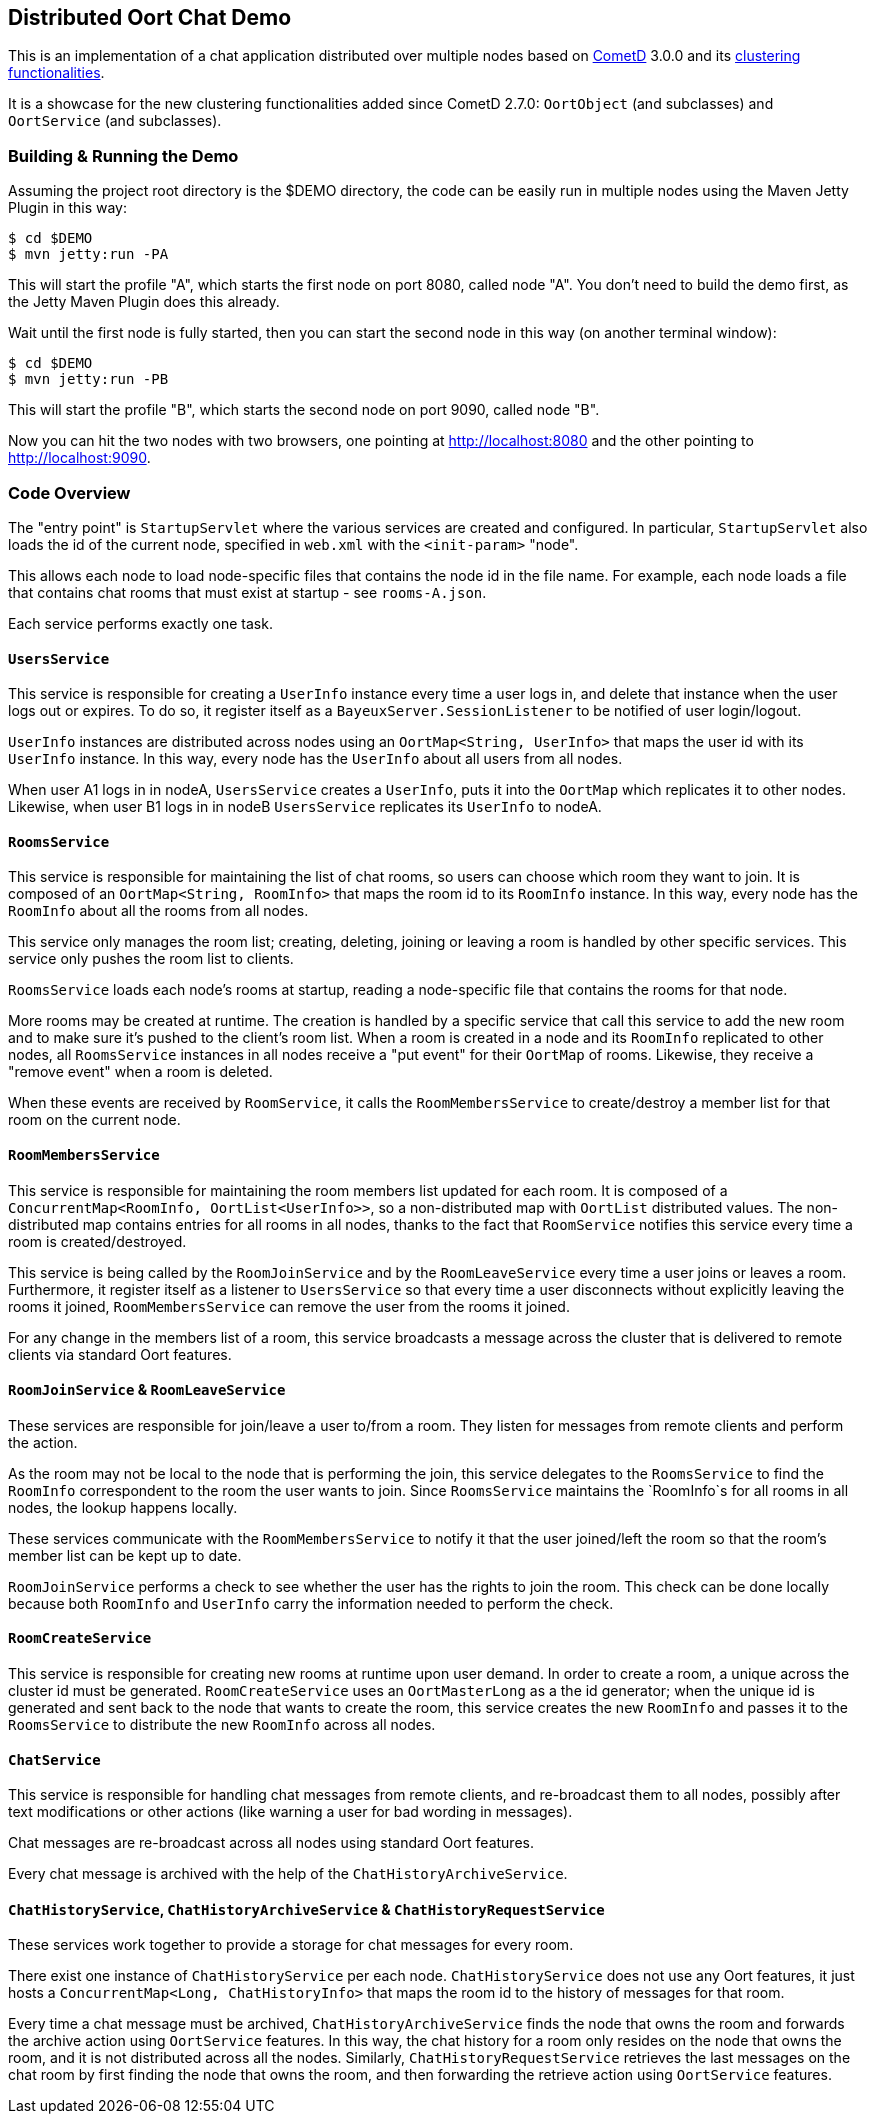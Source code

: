 == Distributed Oort Chat Demo

This is an implementation of a chat application distributed over multiple nodes based on http://cometd.org[CometD]
3.0.0 and its http://docs.cometd.org/reference/java_oort.html[clustering functionalities].

It is a showcase for the new clustering functionalities added since CometD 2.7.0: `OortObject` (and subclasses)
and `OortService` (and subclasses).

=== Building & Running the Demo

Assuming the project root directory is the $DEMO directory, the code can be easily run in multiple nodes
using the Maven Jetty Plugin in this way:

    $ cd $DEMO
    $ mvn jetty:run -PA

This will start the profile "A", which starts the first node on port 8080, called node "A".
You don't need to build the demo first, as the Jetty Maven Plugin does this already.

Wait until the first node is fully started, then you can start the second node in this way (on another terminal window):

    $ cd $DEMO
    $ mvn jetty:run -PB

This will start the profile "B", which starts the second node on port 9090, called node "B".

Now you can hit the two nodes with two browsers, one pointing at http://localhost:8080 and the other
pointing to http://localhost:9090.

=== Code Overview

The "entry point" is `StartupServlet` where the various services are created and configured.
In particular, `StartupServlet` also loads the id of the current node, specified in `web.xml`
with the `<init-param>` "node".

This allows each node to load node-specific files that contains the node id in the file name.
For example, each node loads a file that contains chat rooms that must exist at startup - see `rooms-A.json`.

Each service performs exactly one task.

==== `UsersService`

This service is responsible for creating a `UserInfo` instance every time a user logs in, and delete that
instance when the user logs out or expires.
To do so, it register itself as a `BayeuxServer.SessionListener` to be notified of user login/logout.

`UserInfo` instances are distributed across nodes using an `OortMap<String, UserInfo>` that maps the user id
with its `UserInfo` instance. In this way, every node has the `UserInfo` about all users from all nodes.

When user A1 logs in in nodeA, `UsersService` creates a `UserInfo`, puts it into the `OortMap` which replicates
it to other nodes. Likewise, when user B1 logs in in nodeB `UsersService` replicates its `UserInfo` to nodeA.

==== `RoomsService`

This service is responsible for maintaining the list of chat rooms, so users can choose which room they want
to join.
It is composed of an `OortMap<String, RoomInfo>` that maps the room id to its `RoomInfo` instance.
In this way, every node has the `RoomInfo` about all the rooms from all nodes.

This service only manages the room list; creating, deleting, joining or leaving a room is handled by other
specific services. This service only pushes the room list to clients.

`RoomsService` loads each node's rooms at startup, reading a node-specific file that contains the rooms for
that node.

More rooms may be created at runtime. The creation is handled by a specific service that call this service
to add the new room and to make sure it's pushed to the client's room list.
When a room is created in a node and its `RoomInfo` replicated to other nodes, all `RoomsService` instances
in all nodes receive a "put event" for their `OortMap` of rooms.
Likewise, they receive a "remove event" when a room is deleted.

When these events are received by `RoomService`, it calls the `RoomMembersService` to create/destroy a member
list for that room on the current node.

==== `RoomMembersService`

This service is responsible for maintaining the room members list updated for each room.
It is composed of a `ConcurrentMap<RoomInfo, OortList<UserInfo>>`, so a non-distributed map with `OortList`
distributed values.
The non-distributed map contains entries for all rooms in all nodes, thanks to the fact that `RoomService`
notifies this service every time a room is created/destroyed.

This service is being called by the `RoomJoinService` and by the `RoomLeaveService` every time a user joins
or leaves a room. Furthermore, it register itself as a listener to `UsersService` so that every time a user
disconnects without explicitly leaving the rooms it joined, `RoomMembersService` can remove the user from
the rooms it joined.

For any change in the members list of a room, this service broadcasts a message across the cluster that is
delivered to remote clients via standard Oort features.

==== `RoomJoinService` & `RoomLeaveService`

These services are responsible for join/leave a user to/from a room.
They listen for messages from remote clients and perform the action.

As the room may not be local to the node that is performing the join, this service delegates to the
`RoomsService` to find the `RoomInfo` correspondent to the room the user wants to join.
Since `RoomsService` maintains the `RoomInfo`s for all rooms in all nodes, the lookup happens locally.

These services communicate with the `RoomMembersService` to notify it that the user joined/left the room
so that the room's member list can be kept up to date.

`RoomJoinService` performs a check to see whether the user has the rights to join the room.
This check can be done locally because both `RoomInfo` and `UserInfo` carry the information
needed to perform the check.

==== `RoomCreateService`

This service is responsible for creating new rooms at runtime upon user demand.
In order to create a room, a unique across the cluster id must be generated.
`RoomCreateService` uses an `OortMasterLong` as a the id generator; when the unique id is generated and
sent back to the node that wants to create the room, this service creates the new `RoomInfo` and passes
it to the `RoomsService` to distribute the new `RoomInfo` across all nodes.

==== `ChatService`

This service is responsible for handling chat messages from remote clients, and re-broadcast them to all
nodes, possibly after text modifications or other actions (like warning a user for bad wording in messages).

Chat messages are re-broadcast across all nodes using standard Oort features.

Every chat message is archived with the help of the `ChatHistoryArchiveService`.

==== `ChatHistoryService`, `ChatHistoryArchiveService` & `ChatHistoryRequestService`

These services work together to provide a storage for chat messages for every room.

There exist one instance of `ChatHistoryService` per each node.
`ChatHistoryService` does not use any Oort features, it just hosts a `ConcurrentMap<Long, ChatHistoryInfo>`
that maps the room id to the history of messages for that room.

Every time a chat message must be archived, `ChatHistoryArchiveService` finds the node that owns the room
and forwards the archive action using `OortService` features.
In this way, the chat history for a room only resides on the node that owns the room, and it is not distributed
across all the nodes.
Similarly, `ChatHistoryRequestService` retrieves the last messages on the chat room by first finding the node
that owns the room, and then forwarding the retrieve action using `OortService` features.
